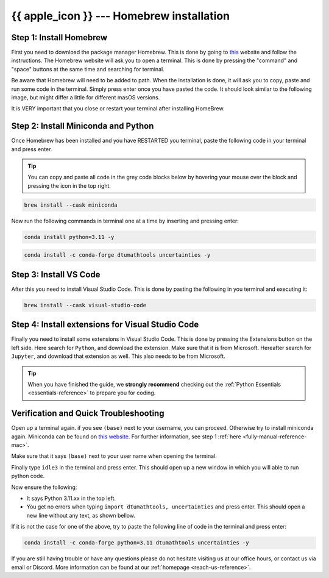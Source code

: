 .. _package-managed-reference-macos:


{{ apple_icon }} --- Homebrew installation
==========================================

.. button-link:: ../windows/manual.html
   :align: right
   :color: primary
   

    Press here for Windows {{ windows_icon }}

.. todo::
    Change color?

Step 1: Install Homebrew 
--------------------------
First you need to download the package manager Homebrew. This is done by going to `this <https://brew.sh>`_ website
and follow the instructions. The Homebrew website will ask you to open a terminal. This is
done by pressing the "command" and "space" buttons at the same time and searching for terminal.

.. todo::
   Insert image of spotlight search for terminal. 

.. image:: /images/install/macos-package-managed-homebrew.png
    :width: 400
    :align: center

Be aware that Homebrew will need to be added to path. When the installation is done, it will ask
you to copy, paste and run some code in the terminal. Simply press enter once you have pasted the code.
It should look similar to the following image, but might differ a little for different masOS versions.

.. image:: /images/install/macos-package-managed-homebrew-terminal-instructions.png
    :width: 400
    :align: center


It is VERY important that you close or restart your terminal after installing HomeBrew. 

Step 2: Install Miniconda and Python
-------------------------------------
Once Homebrew has been installed and you have RESTARTED you terminal, paste the following code in your terminal and press enter. 

.. tip::
    You can copy and paste all code in the grey code blocks below by hovering your mouse over the block and pressing the icon in the top right.

.. code-block:: bash

    brew install --cask miniconda

Now run the following commands in terminal one at a time by inserting and pressing enter:

.. code-block:: bash

    conda install python=3.11 -y
    
.. code-block:: bash

    conda install -c conda-forge dtumathtools uncertainties -y
    


Step 3: Install VS Code 
--------------------------
After this you need to install Visual Studio Code. This is done by pasting the following in you
terminal and executing it:

.. code-block:: bash

    brew install --cask visual-studio-code


Step 4: Install extensions for Visual Studio Code
-------------------------------------------------

.. |extensions| image:: /images/install/extensions.png
    :height: 25px


Finally you need to install some extensions in Visual Studio Code. This is done by pressing the
Extensions |extensions| button on the left side. Here search for ``Python``, and download the extension. Make
sure that it is from Microsoft. Hereafter search for ``Jupyter``, and download that extension as
well. This also needs to be from Microsoft.

.. image:: /images/install/macos-package-managed-python.png
      :width: 200
      :align: center

.. image:: /images/install/macos-package-managed-jupyter.png
      :width: 200
      :align: center

.. tip::
    When you have finished the guide, we **strongly recommend** checking out the :ref:`Python Essentials <essentials-reference>` to prepare you for coding.


Verification and Quick Troubleshooting
--------------------------------------
Open up a terminal again. if you see ``(base)`` next to your username, you can proceed. Otherwise
try to install miniconda again. Miniconda can be found on `this website  <https://docs.anaconda.com/miniconda/index.html#latest-miniconda-installer-links>`_. 
For further information, see step 1 :ref:`here <fully-manual-reference-mac>`.

.. todo::
    Insert image of the terminal with ``(base)`` next to the username

Make sure that it says ``(base)`` next to your user name when opening the terminal.

Finally type ``idle3`` in the terminal and press enter. This should open up a new window in which you will able to run python code.

Now ensure the following:

• It says Python 3.11.xx in the top left.
• You get no errors when typing ``import dtumathtools, uncertainties`` and press enter. This should open a new line without any text, as shown bellow.

.. todo::
    Insert image of ``idle3`` after import dtumathtools and uncertainties so they can see what it should look like.


If it is not the case for one of the above, try to paste the following line of code in the terminal and press enter:

.. code-block:: bash

     conda install -c conda-forge python=3.11 dtumathtools uncertainties -y


If you are still having trouble or have any questions please do not hesitate visiting us at our office hours, or contact us via email or Discord. More information can be found at our :ref:`homepage <reach-us-reference>`.
